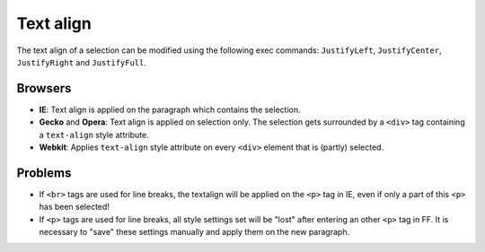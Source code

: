 .. _pages/ui_html_editing/textalign#text_align:

Text align
**********

The text align of a selection can be modified using the following exec commands: ``JustifyLeft``, ``JustifyCenter``, ``JustifyRight`` and ``JustifyFull``.

.. _pages/ui_html_editing/textalign#browsers:

Browsers
========

* **IE**: Text align is applied on the paragraph which contains the selection.
* **Gecko** and **Opera**: Text align is applied on selection only. The selection gets surrounded by a ``<div>`` tag containing a ``text-align`` style attribute.
* **Webkit**: Applies ``text-align`` style attribute on every ``<div>`` element that is (partly) selected.

.. _pages/ui_html_editing/textalign#problems:

Problems
========

* If ``<br>`` tags are used for line breaks, the textalign will be applied on the ``<p>`` tag in IE, even if only a part of this ``<p>`` has been selected!
* If ``<p>`` tags are used for line breaks, all style settings set will be "lost" after entering an other ``<p>`` tag in FF. It is necessary to "save" these settings manually and apply them on the new paragraph.